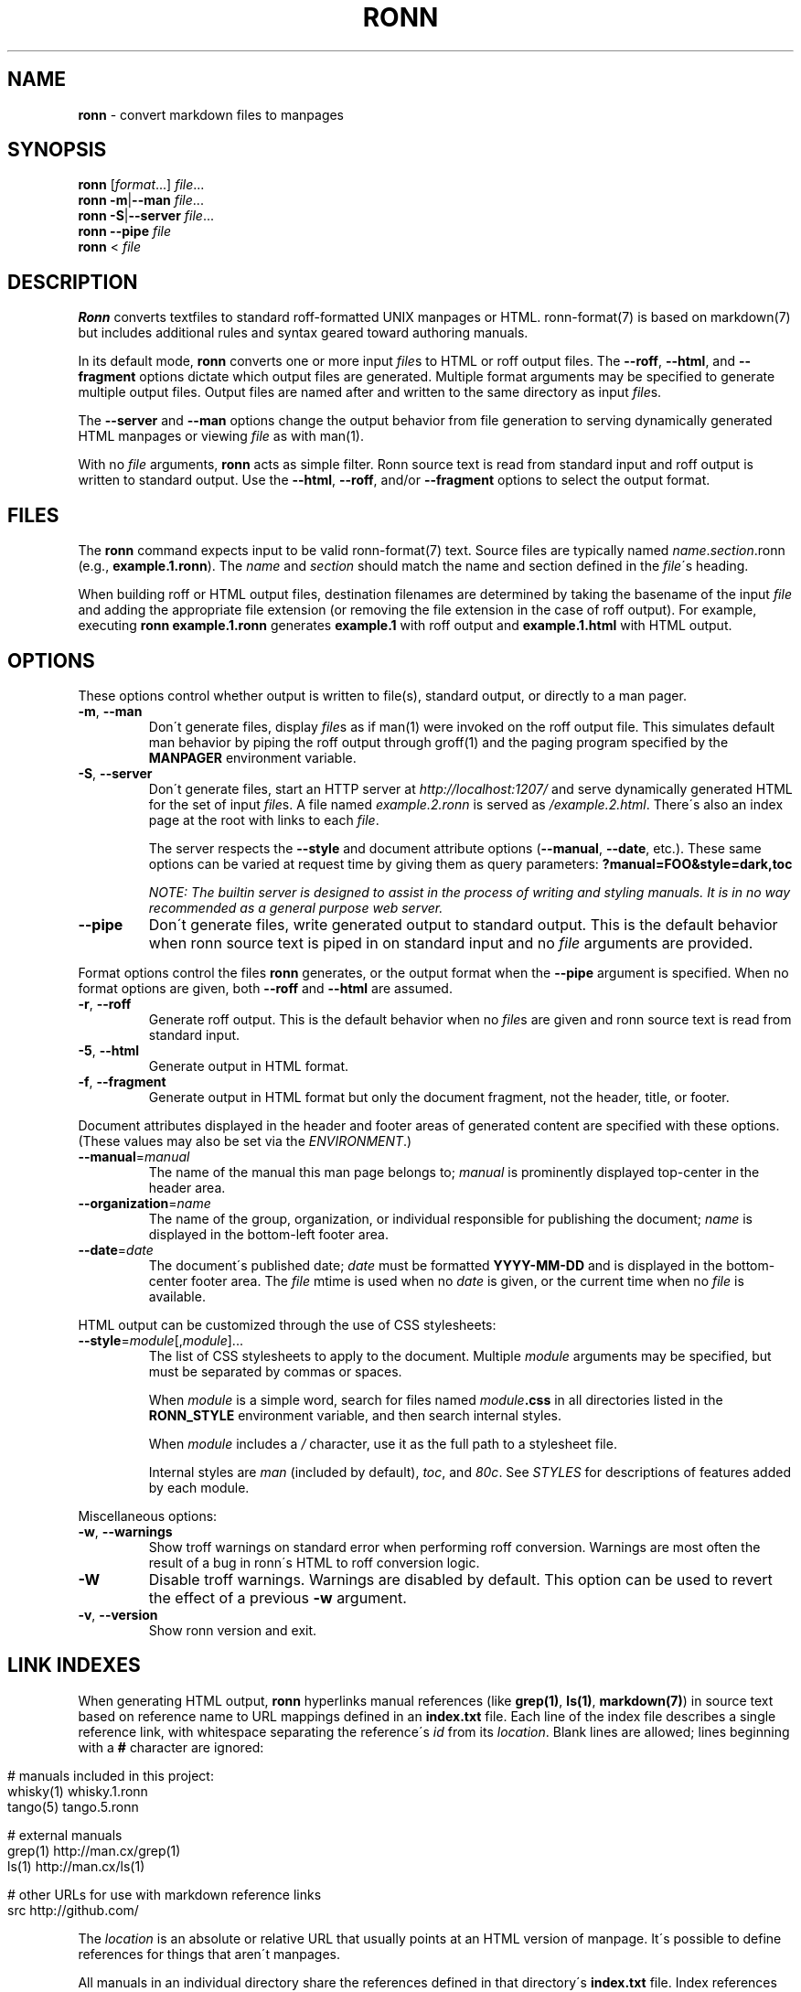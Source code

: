 .\" generated with Ronn/v0.7.3
.\" http://github.com/rtomayko/ronn/tree/0.7.3
.
.TH "RONN" "1" "July 2011" "" ""
.
.SH "NAME"
\fBronn\fR \- convert markdown files to manpages
.
.SH "SYNOPSIS"
\fBronn\fR [\fIformat\fR\.\.\.] \fIfile\fR\.\.\.
.
.br
\fBronn\fR \fB\-m\fR|\fB\-\-man\fR \fIfile\fR\.\.\.
.
.br
\fBronn\fR \fB\-S\fR|\fB\-\-server\fR \fIfile\fR\.\.\.
.
.br
\fBronn\fR \fB\-\-pipe\fR \fIfile\fR
.
.br
\fBronn\fR < \fIfile\fR
.
.SH "DESCRIPTION"
\fBRonn\fR converts textfiles to standard roff\-formatted UNIX manpages or HTML\. ronn\-format(7) is based on markdown(7) but includes additional rules and syntax geared toward authoring manuals\.
.
.P
In its default mode, \fBronn\fR converts one or more input \fIfile\fRs to HTML or roff output files\. The \fB\-\-roff\fR, \fB\-\-html\fR, and \fB\-\-fragment\fR options dictate which output files are generated\. Multiple format arguments may be specified to generate multiple output files\. Output files are named after and written to the same directory as input \fIfile\fRs\.
.
.P
The \fB\-\-server\fR and \fB\-\-man\fR options change the output behavior from file generation to serving dynamically generated HTML manpages or viewing \fIfile\fR as with man(1)\.
.
.P
With no \fIfile\fR arguments, \fBronn\fR acts as simple filter\. Ronn source text is read from standard input and roff output is written to standard output\. Use the \fB\-\-html\fR, \fB\-\-roff\fR, and/or \fB\-\-fragment\fR options to select the output format\.
.
.SH "FILES"
The \fBronn\fR command expects input to be valid ronn\-format(7) text\. Source files are typically named \fIname\fR\.\fIsection\fR\.ronn (e\.g\., \fBexample\.1\.ronn\fR)\. The \fIname\fR and \fIsection\fR should match the name and section defined in the \fIfile\fR\'s heading\.
.
.P
When building roff or HTML output files, destination filenames are determined by taking the basename of the input \fIfile\fR and adding the appropriate file extension (or removing the file extension in the case of roff output)\. For example, executing \fBronn example\.1\.ronn\fR generates \fBexample\.1\fR with roff output and \fBexample\.1\.html\fR with HTML output\.
.
.SH "OPTIONS"
These options control whether output is written to file(s), standard output, or directly to a man pager\.
.
.TP
\fB\-m\fR, \fB\-\-man\fR
Don\'t generate files, display \fIfile\fRs as if man(1) were invoked on the roff output file\. This simulates default man behavior by piping the roff output through groff(1) and the paging program specified by the \fBMANPAGER\fR environment variable\.
.
.TP
\fB\-S\fR, \fB\-\-server\fR
Don\'t generate files, start an HTTP server at \fIhttp://localhost:1207/\fR and serve dynamically generated HTML for the set of input \fIfile\fRs\. A file named \fIexample\.2\.ronn\fR is served as \fI/example\.2\.html\fR\. There\'s also an index page at the root with links to each \fIfile\fR\.
.
.IP
The server respects the \fB\-\-style\fR and document attribute options (\fB\-\-manual\fR, \fB\-\-date\fR, etc\.)\. These same options can be varied at request time by giving them as query parameters: \fB?manual=FOO&style=dark,toc\fR
.
.IP
\fINOTE: The builtin server is designed to assist in the process of writing and styling manuals\. It is in no way recommended as a general purpose web server\.\fR
.
.TP
\fB\-\-pipe\fR
Don\'t generate files, write generated output to standard output\. This is the default behavior when ronn source text is piped in on standard input and no \fIfile\fR arguments are provided\.
.
.P
Format options control the files \fBronn\fR generates, or the output format when the \fB\-\-pipe\fR argument is specified\. When no format options are given, both \fB\-\-roff\fR and \fB\-\-html\fR are assumed\.
.
.TP
\fB\-r\fR, \fB\-\-roff\fR
Generate roff output\. This is the default behavior when no \fIfile\fRs are given and ronn source text is read from standard input\.
.
.TP
\fB\-5\fR, \fB\-\-html\fR
Generate output in HTML format\.
.
.TP
\fB\-f\fR, \fB\-\-fragment\fR
Generate output in HTML format but only the document fragment, not the header, title, or footer\.
.
.P
Document attributes displayed in the header and footer areas of generated content are specified with these options\. (These values may also be set via the \fIENVIRONMENT\fR\.)
.
.TP
\fB\-\-manual\fR=\fImanual\fR
The name of the manual this man page belongs to; \fImanual\fR is prominently displayed top\-center in the header area\.
.
.TP
\fB\-\-organization\fR=\fIname\fR
The name of the group, organization, or individual responsible for publishing the document; \fIname\fR is displayed in the bottom\-left footer area\.
.
.TP
\fB\-\-date\fR=\fIdate\fR
The document\'s published date; \fIdate\fR must be formatted \fBYYYY\-MM\-DD\fR and is displayed in the bottom\-center footer area\. The \fIfile\fR mtime is used when no \fIdate\fR is given, or the current time when no \fIfile\fR is available\.
.
.P
HTML output can be customized through the use of CSS stylesheets:
.
.TP
\fB\-\-style\fR=\fImodule\fR[,\fImodule\fR]\.\.\.
The list of CSS stylesheets to apply to the document\. Multiple \fImodule\fR arguments may be specified, but must be separated by commas or spaces\.
.
.IP
When \fImodule\fR is a simple word, search for files named \fImodule\fR\fB\.css\fR in all directories listed in the \fI\fBRONN_STYLE\fR\fR environment variable, and then search internal styles\.
.
.IP
When \fImodule\fR includes a \fI/\fR character, use it as the full path to a stylesheet file\.
.
.IP
Internal styles are \fIman\fR (included by default), \fItoc\fR, and \fI80c\fR\. See \fISTYLES\fR for descriptions of features added by each module\.
.
.P
Miscellaneous options:
.
.TP
\fB\-w\fR, \fB\-\-warnings\fR
Show troff warnings on standard error when performing roff conversion\. Warnings are most often the result of a bug in ronn\'s HTML to roff conversion logic\.
.
.TP
\fB\-W\fR
Disable troff warnings\. Warnings are disabled by default\. This option can be used to revert the effect of a previous \fB\-w\fR argument\.
.
.TP
\fB\-v\fR, \fB\-\-version\fR
Show ronn version and exit\.
.
.SH "LINK INDEXES"
When generating HTML output, \fBronn\fR hyperlinks manual references (like \fBgrep(1)\fR, \fBls(1)\fR, \fBmarkdown(7)\fR) in source text based on reference name to URL mappings defined in an \fBindex\.txt\fR file\. Each line of the index file describes a single reference link, with whitespace separating the reference\'s \fIid\fR from its \fIlocation\fR\. Blank lines are allowed; lines beginning with a \fB#\fR character are ignored:
.
.IP "" 4
.
.nf

# manuals included in this project:
whisky(1)    whisky\.1\.ronn
tango(5)     tango\.5\.ronn

# external manuals
grep(1)      http://man\.cx/grep(1)
ls(1)        http://man\.cx/ls(1)

# other URLs for use with markdown reference links
src          http://github\.com/
.
.fi
.
.IP "" 0
.
.P
The \fIlocation\fR is an absolute or relative URL that usually points at an HTML version of manpage\. It\'s possible to define references for things that aren\'t manpages\.
.
.P
All manuals in an individual directory share the references defined in that directory\'s \fBindex\.txt\fR file\. Index references may be used explicitly in Markdown reference style links using the syntax: \fB[\fR\fItext\fR\fB][\fR\fIid\fR\fB]\fR, where \fItext\fR is the link text and \fIid\fR is a reference name defined in the index\.
.
.SH "STYLES"
The \fB\-\-style\fR option selects a list of CSS stylesheets to include in the generated HTML\. Styles are applied in the order defined, so each can use the cascade to override previously defined styles\.
.
.SS "Builtin Stylesheets"
These styles are included with the distribution:
.
.TP
\fBman\fR
Basic manpage styles: typography, definition lists, indentation\. This is always included regardless of \fB\-\-style\fR argument\. It is however possible to replace the default \fBman\fR module with a custom one by placing a \fBman\.css\fR file on the \fBRONN_STYLE\fR path\.
.
.TP
\fBprint\fR
Basic print stylesheet\. The generated \fB<style>\fR tag includes a \fBmedia=print\fR attribute\.
.
.TP
\fBtoc\fR
Enables the Table of Contents navigation\. The TOC markup is included in generated HTML by default but hidden with an inline \fBdisplay:none\fR style rule; the \fBtoc\fR module turns it on and applies basic TOC styles\.
.
.TP
\fBdark\fR
Light text on a dark background\.
.
.TP
\fB80c\fR
Changes the display width to mimic the display of a classic 80 character terminal\. The default display width causes lines to wrap at a gratuitous 100 characters\.
.
.SS "Custom Stylesheets"
Writing custom stylesheets is straight\-forward\. The following core selectors allow targeting all generated elements:
.
.TP
\fB\.mp\fR
The manual page container element\. Present on full documents and document fragments\.
.
.TP
\fBbody#manpage\fR
Signifies that the page was fully\-generated by Ronn and contains a single manual page (\fB\.mp\fR element)\.
.
.TP
\fB\.man\-decor\fR
The three\-item heading and footing elements both have this class\.
.
.TP
\fB\.man\-head\fR, \fB\.man\-foot\fR
The heading and footing, respectively\.
.
.TP
\fB\.man\-title\fR
The main \fB<h1>\fR element\. Hidden by default unless the manual has no \fIname\fR or \fIsection\fR attributes\.
.
.P
See the builtin style sources \fIhttp://github\.com/rtomayko/ronn/tree/master/lib/ronn/template\fR for examples\.
.
.SH "EXAMPLES"
Build roff and HTML output files and view the roff manpage using man(1):
.
.IP "" 4
.
.nf

$ ronn some\-great\-program\.1\.ronn
roff: some\-great\-program\.1
html: some\-great\-program\.1\.html
$ man \./some\-great\-program\.1
.
.fi
.
.IP "" 0
.
.P
Build only the roff manpage for all \fB\.ronn\fR files in the current directory:
.
.IP "" 4
.
.nf

$ ronn \-\-roff *\.ronn
roff: mv\.1
roff: ls\.1
roff: cd\.1
roff: sh\.1
.
.fi
.
.IP "" 0
.
.P
Build only the HTML manpage for a few files and apply the \fBdark\fR and \fBtoc\fR stylesheets:
.
.IP "" 4
.
.nf

$ ronn \-\-html \-\-style=dark,toc mv\.1\.ronn ls\.1\.ronn
html: mv\.1\.html
html: ls\.1\.html
.
.fi
.
.IP "" 0
.
.P
Generate roff output on standard output and write to file:
.
.IP "" 4
.
.nf

$ ronn <hello\.1\.ronn >hello\.1
.
.fi
.
.IP "" 0
.
.P
View a ronn file in the same way as man(1) without building a roff file:
.
.IP "" 4
.
.nf

$ ronn \-\-man hello\.1\.ronn
.
.fi
.
.IP "" 0
.
.P
Serve HTML manpages at \fIhttp://localhost:1207/\fR for all \fB*\.ronn\fR files under a \fBman/\fR directory:
.
.IP "" 4
.
.nf

$ ronn \-\-server man/*\.ronn
$ open http://localhost:1207/
.
.fi
.
.IP "" 0
.
.SH "ENVIRONMENT"
.
.TP
\fBRONN_MANUAL\fR
A default manual name to be displayed in the top\-center header area\. The \fB\-\-manual\fR option takes precedence over this value\.
.
.TP
\fBRONN_ORGANIZATION\fR
The default manual publishing group, organization, or individual to be displayed in the bottom\-left footer area\. The \fB\-\-organization\fR option takes precedence over this value\.
.
.TP
\fBRONN_DATE\fR
The default manual date in \fBYYYY\-MM\-DD\fR format\. Displayed in the bottom\-center footer area\. The \fB\-\-date\fR option takes precedence over this value\.
.
.TP
\fBRONN_STYLE\fR
A \fBPATH\fR\-style list of directories to check for stylesheets given to the \fB\-\-style\fR option\. Directories are separated by a \fI:\fR; blank entries are ignored\. Use \fI\.\fR to include the current working directory\.
.
.TP
\fBMANPAGER\fR
The paging program used for man pages\. This is typically set to something like \'less \-is\'\.
.
.TP
\fBPAGER\fR
Used instead of \fBMANPAGER\fR when \fBMANPAGER\fR is not defined\.
.
.SH "BUGS"
\fBRonn\fR is written in Ruby and depends on hpricot and rdiscount, extension libraries that are non\-trivial to install on some systems\. A more portable version of this program would be welcome\.
.
.SH "COPYRIGHT"
Ronn is Copyright (C) 2009 Ryan Tomayko \fIhttp://tomayko\.com/about\fR
.
.SH "SEE ALSO"
ronn\-format(7), manpages(5), man(1), roff(7), groff(1), markdown(7)
